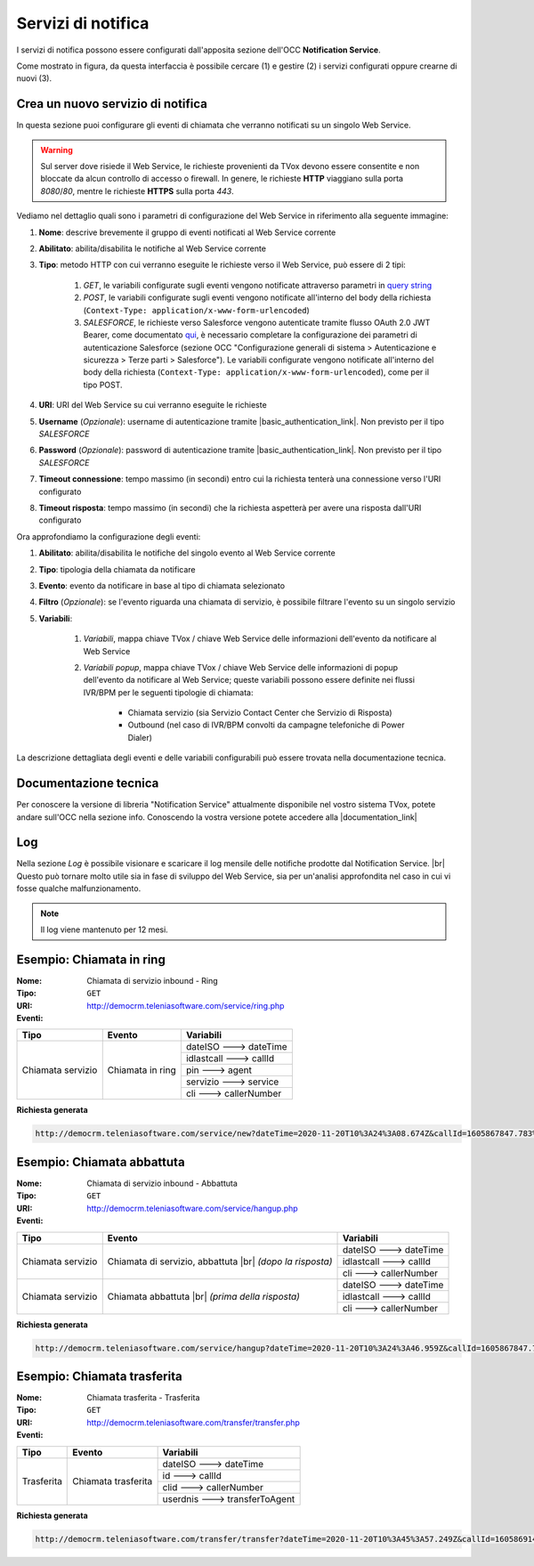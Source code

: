 .. _popup-scheda-contatto-notification-service:
================================
Servizi di notifica
================================

I servizi di notifica possono essere configurati dall'apposita sezione dell'OCC **Notification Service**.

.. image:: ../../images/notificationService/ConfigurazioneOCC_Servizi.png

Come mostrato in figura, da questa interfaccia è possibile cercare (1) e gestire (2) i servizi configurati oppure crearne di nuovi (3).

Crea un nuovo servizio di notifica
==================================

In questa sezione puoi configurare gli eventi di chiamata che verranno notificati su un singolo Web Service.

.. warning:: Sul server dove risiede il Web Service, le richieste provenienti da TVox devono essere consentite e non bloccate da alcun controllo di accesso o firewall. In genere, le richieste **HTTP** viaggiano sulla porta *8080*/*80*, mentre le richieste **HTTPS** sulla porta *443*.

Vediamo nel dettaglio quali sono i parametri di configurazione del Web Service in riferimento alla seguente immagine:

.. image:: ../../images/notificationService/ConfigurazioneOCC_CreaServizio_WS.png

#. **Nome**: descrive brevemente il gruppo di eventi notificati al Web Service corrente
#. **Abilitato**: abilita/disabilita le notifiche al Web Service corrente
#. **Tipo**: metodo HTTP con cui verranno eseguite le richieste verso il Web Service, può essere di 2 tipi:

    #. `GET`, le variabili configurate sugli eventi vengono notificate attraverso parametri in `query string <https://it.wikipedia.org/wiki/Query_string>`_
    #. `POST`, le variabili configurate sugli eventi vengono notificate all'interno del body della richiesta (``Context-Type: application/x-www-form-urlencoded``)
    #. `SALESFORCE`, le richieste verso Salesforce vengono autenticate tramite flusso OAuth 2.0 JWT Bearer, come documentato `qui <https://help.salesforce.com/s/articleViewid=sf.remoteaccess_oauth_jwt_flow.htm&type=5>`_, è necessario completare la configurazione dei parametri di autenticazione Salesforce (sezione OCC "Configurazione generali di sistema > Autenticazione e sicurezza > Terze parti > Salesforce"). Le variabili configurate vengono notificate all'interno del body della richiesta (``Context-Type: application/x-www-form-urlencoded``), come per il tipo POST.
#. **URI**: URI del Web Service su cui verranno eseguite le richieste
#. **Username** (*Opzionale*): username di autenticazione tramite |basic_authentication_link|. Non previsto per il tipo `SALESFORCE`
#. **Password** (*Opzionale*): password di autenticazione tramite |basic_authentication_link|. Non previsto per il tipo `SALESFORCE`
#. **Timeout connessione**: tempo massimo (in secondi) entro cui la richiesta tenterà una connessione verso l'URI configurato
#. **Timeout risposta**: tempo massimo (in secondi) che la richiesta aspetterà per avere una risposta dall'URI configurato

Ora approfondiamo la configurazione degli eventi:

.. image:: ../../images/notificationService/ConfigurazioneOCC_CreaServizio_Eventi.png

#. **Abilitato**: abilita/disabilita le notifiche del singolo evento al Web Service corrente
#. **Tipo**: tipologia della chiamata da notificare
#. **Evento**: evento da notificare in base al tipo di chiamata selezionato
#. **Filtro** (*Opzionale*): se l'evento riguarda una chiamata di servizio, è possibile filtrare l'evento su un singolo servizio 
#. **Variabili**: 

    #. *Variabili*, mappa chiave TVox / chiave Web Service delle informazioni dell'evento da notificare al Web Service
    #. *Variabili popup*, mappa chiave TVox / chiave Web Service delle informazioni di popup dell'evento da notificare al Web Service; queste variabili possono essere definite nei flussi IVR/BPM per le seguenti tipologie di chiamata:

        - Chiamata servizio (sia Servizio Contact Center che Servizio di Risposta)
        - Outbound (nel caso di IVR/BPM convolti da campagne telefoniche di Power Dialer) 

La descrizione dettagliata degli eventi e delle variabili configurabili può essere trovata nella documentazione tecnica.

Documentazione tecnica
======================

Per conoscere la versione di libreria "Notification Service" attualmente disponibile nel vostro sistema TVox, potete andare sull'OCC nella sezione info.
Conoscendo la vostra versione potete accedere alla |documentation_link|

.. image:: ../../images/info.png

Log
======================

.. .. image:: ../../images/notificationService/ConfigurazioneOCC_Log.png

Nella sezione *Log* è possibile visionare e scaricare il log mensile delle notifiche prodotte dal Notification Service. |br|
Questo può tornare molto utile sia in fase di sviluppo del Web Service, sia per un'analisi approfondita nel caso in cui vi fosse qualche malfunzionamento.

.. note:: Il log viene mantenuto per 12 mesi.

Esempio: Chiamata in ring
=========================

:Nome:
    Chiamata di servizio inbound - Ring
:Tipo:
    ``GET``
:URI: http://democrm.teleniasoftware.com/service/ring.php
:Eventi:

+-------------------+------------------+-------------------------+
| Tipo              | Evento           | Variabili               |
+===================+==================+=========================+
| Chiamata servizio | Chiamata in ring | dateISO ---> dateTime   |
+                   +                  +-------------------------+
|                   |                  | idlastcall ---> callId  |
+                   +                  +-------------------------+
|                   |                  | pin ---> agent          |
+                   +                  +-------------------------+
|                   |                  | servizio ---> service   |
+                   +                  +-------------------------+
|                   |                  | cli ---> callerNumber   |
+-------------------+------------------+-------------------------+

**Richiesta generata**

.. code-block:: sh

    http://democrm.teleniasoftware.com/service/new?dateTime=2020-11-20T10%3A24%3A08.674Z&callId=1605867847.783%40d92061befe&agent=op1&service=customercare&callerNumber=0987654321

Esempio: Chiamata abbattuta
===============================

:Nome:
    Chiamata di servizio inbound - Abbattuta
:Tipo:
    ``GET``
:URI: http://democrm.teleniasoftware.com/service/hangup.php
:Eventi:

+-------------------+---------------------------------+-------------------------+
| Tipo              | Evento                          | Variabili               |
+===================+=================================+=========================+
| Chiamata servizio | Chiamata di servizio, abbattuta | dateISO ---> dateTime   |
+                   + |br| *(dopo la risposta)*       +-------------------------+
|                   |                                 | idlastcall ---> callId  |
+                   +                                 +-------------------------+
|                   |                                 | cli ---> callerNumber   |
+-------------------+---------------------------------+-------------------------+
| Chiamata servizio | Chiamata abbattuta              | dateISO ---> dateTime   |
+                   + |br| *(prima della risposta)*   +-------------------------+
|                   |                                 | idlastcall ---> callId  |
+                   +                                 +-------------------------+
|                   |                                 | cli ---> callerNumber   |
+-------------------+---------------------------------+-------------------------+

**Richiesta generata**

.. code-block:: sh

    http://democrm.teleniasoftware.com/service/hangup?dateTime=2020-11-20T10%3A24%3A46.959Z&callId=1605867847.783%40d92061befe&callerNumber=0987654321

Esempio: Chiamata trasferita
============================

:Nome:
    Chiamata trasferita - Trasferita
:Tipo:
    ``GET``
:URI: http://democrm.teleniasoftware.com/transfer/transfer.php
:Eventi:

+-------------------+---------------------+--------------------------------+
| Tipo              | Evento              | Variabili                      |
+===================+=====================+================================+
| Trasferita        | Chiamata trasferita | dateISO ---> dateTime          |
+                   +                     +--------------------------------+
|                   |                     | id ---> callId                 |
+                   +                     +--------------------------------+
|                   |                     | clid ---> callerNumber         |
+                   +                     +--------------------------------+
|                   |                     | userdnis ---> transferToAgent  |
+-------------------+---------------------+--------------------------------+

**Richiesta generata**

.. code-block:: sh

    http://democrm.teleniasoftware.com/transfer/transfer?dateTime=2020-11-20T10%3A45%3A57.249Z&callId=1605869145.791%40d92061befe&callerNumber=0987654321&transfer=op2


.. |br| raw:: html

    <br />
 
.. |documentation_link| raw:: html
 
    <a href="http://documentation.teleniasoftware.com/notification_service/index.html#introduction"target="_blank"> Documentazione tecnica</a>
 
.. |basic_authentication_link| raw:: html
 
    <a href="https://it.wikipedia.org/wiki/Basic_access_authentication"target="_blank">Basic Authentication</a>